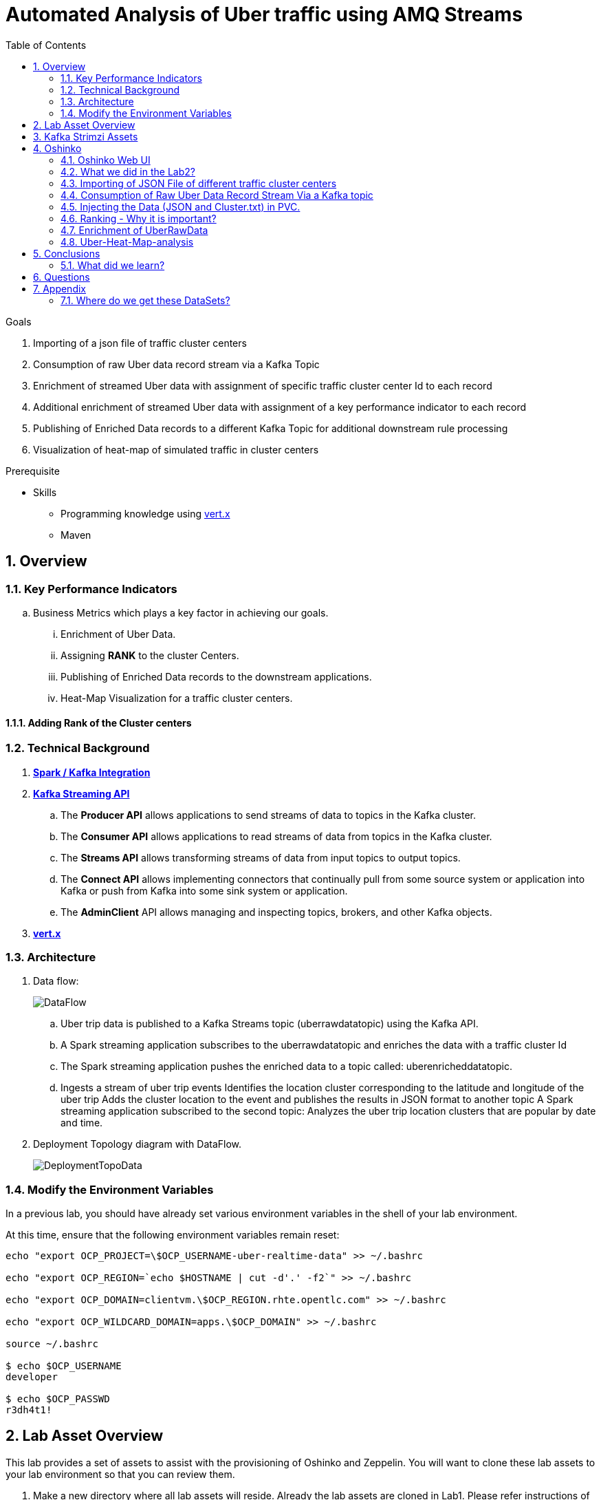 :noaudio:
:scrollbar:
:data-uri:
:toc2:
:linkattrs:

= Automated Analysis of Uber traffic using AMQ Streams

.Goals
. Importing of a json file of traffic cluster centers
. Consumption of raw Uber data record stream via a Kafka Topic
. Enrichment of streamed Uber data with assignment of specific traffic cluster center Id to each record
. Additional enrichment of streamed Uber data with assignment of a key performance indicator to each record
. Publishing of Enriched Data records to a different Kafka Topic for additional downstream rule processing
. Visualization of heat-map of simulated traffic in cluster centers


.Prerequisite
* Skills
** Programming knowledge using link:https://vertx.io/[vert.x]
** Maven

:numbered:

== Overview

=== Key Performance Indicators
.. Business Metrics which plays a key factor in achieving our goals.

... Enrichment of Uber Data.
... Assigning *RANK* to the cluster Centers.
... Publishing of Enriched Data records to the downstream applications.
... Heat-Map Visualization for a traffic cluster centers.

==== Adding Rank of the Cluster centers


=== Technical Background

. *link:https://spark.apache.org/docs/2.2.0/streaming-kafka-0-8-integration.html[Spark / Kafka Integration]*

. *link:https://kafka.apache.org/documentation/#api[Kafka Streaming API]*

.. The *Producer API* allows applications to send streams of data to topics in the Kafka cluster.
.. The *Consumer API* allows applications to read streams of data from topics in the Kafka cluster.
.. The *Streams API* allows transforming streams of data from input topics to output topics.
.. The *Connect API* allows implementing connectors that continually pull from some source system or application into Kafka or push from Kafka into some sink system or application.
.. The *AdminClient* API allows managing and inspecting topics, brokers, and other Kafka objects.

. *link:https://vertx.io/[vert.x]*


=== Architecture
. Data flow:
+
image::images/DataFlowDiagram.png[DataFlow]

.. Uber trip data is published to a Kafka Streams topic (uberrawdatatopic) using the Kafka API.
.. A Spark streaming application subscribes to the uberrawdatatopic and enriches the data with a traffic cluster Id
.. The Spark streaming application pushes the enriched data to a topic called: uberenricheddatatopic.
.. Ingests a stream of uber trip events Identifies the location cluster corresponding to the latitude and longitude of the uber trip Adds the cluster location to the event and publishes the results in JSON format to another topic A Spark streaming application subscribed to the second topic: Analyzes the uber trip location clusters that are popular by date and time.


. Deployment Topology diagram with DataFlow.
+
image::images/DeploymentTopologyLab3Data.png[DeploymentTopoData]

=== Modify the Environment Variables
In a previous lab, you should have already set various environment variables in the shell of your lab environment.

At this time, ensure that the following environment variables remain reset:

-----
echo "export OCP_PROJECT=\$OCP_USERNAME-uber-realtime-data" >> ~/.bashrc

echo "export OCP_REGION=`echo $HOSTNAME | cut -d'.' -f2`" >> ~/.bashrc

echo "export OCP_DOMAIN=clientvm.\$OCP_REGION.rhte.opentlc.com" >> ~/.bashrc

echo "export OCP_WILDCARD_DOMAIN=apps.\$OCP_DOMAIN" >> ~/.bashrc

source ~/.bashrc

$ echo $OCP_USERNAME
developer

$ echo $OCP_PASSWD
r3dh4t1!
-----

== Lab Asset Overview

This lab provides a set of assets to assist with the provisioning of Oshinko and Zeppelin.
You will want to clone these lab assets to your lab environment so that you can review them.

. Make a new directory where all lab assets will reside.
  Already the lab assets are cloned in Lab1. Please refer instructions of Lab1.
. Change directory to the previously cloned lab asset.
+
-----
$ cd $HOME/lab/operational_intelligence/uber-realtime-spark-stream-analysis

-----

. Review the various files specific to this lab :
+
-----
uber-realtime-spark-stream-analysis/
├── data
│   ├── cluster.txt
│   └── uber.csv
├ 
├── pom.xml
├── ReadMe.adoc
└── src
    └── main
        ├── java
        │   └── com
        │       └── streamskafka
        │           └── uber
        │               ├── MsgConsumer.java
        │               └── MsgProducer.java
        └── scala
            └── com
                ├── sparkkafka
                   └── uber
                       ├── UberEnrinchmentDataConsumer.Scala
                       |-- UberRawDataConsumer.Scala
                       |-- UberRawDataProducer.Scala

                |--redhat
                     |--gpte
                         |--UberData
                              |-- ClusterUber.scala

-----


. Several key assets to review are as follows:

.. *pom.xml*
+
Notice that community Apache Spark and community Scala packages are being utilized.
At this time, Red Hat does not intend to provide supported versions of these packages.

.. *Large Datasets of Uber Data*

... Available in the lab assets at:  `uber-data-analysis/src/main/resources/data/uber.csv`
... It is the raw data from the UberData for NLC which describes the Latitude, Longitude, timestamp and BaseId

.. *UberEnrinchmentDataConsumer.scala*

  ... Consumes the Uber.csv file which is a near-real-time-uber-data and send its to the UberTopic which has already been created in Lab1.
  ... Produces the Enriched UberData with KMeans clusterId which is send to the spark streaming which helps for accurate predictions.
 .. How Integration happening with Spark ?
 ... In Lab1 we create a topic called UberTopic which consumes the Uber.csv file and pushed into the spark-streaming. Please refer the deployment Topology diagram with Uber.csv file.


== Kafka Strimzi Assets
.. Apache Kafka is provided by Strimzi.
.. To experiment with the latest Strimzi version please refer to the official documentation.

----
$ oc create -f https://raw.githubusercontent.com/Pkrish15/operational_intelligence/master/templates/openshift-kafka-strimzi-template.yaml

template "strimzi" created
----
.. Create a new-app Strimzi using the following Command

----
$ oc new-app Strimzi

--> Deploying template "developer-uber-realtime-data/strimzi" to project developer-uber-realtime-data

     Apache Kafka (Ephemeral storage)
     ---------
     This template installes Apache Zookeeper and Apache Kafka clusters. For more information about using this template see https://github.com/strimzi/strimzi

     WARNING: Any data stored will be lost upon pod destruction. Only use this template for testing."

     Use 'kafka:9092' as bootstrap server in your application

     * With parameters:
        * Number of Zookeper cluster nodes (odd number of nodes is recomended)=1
        * Number of Kafka cluster nodes=3
        * Repository Name=strimzi
        * Kafka image Name=kafka-statefulsets
        * Kafka image tag=0.1.0
        * Zookeeper image Name=zookeeper
        * Zookeeper image tag=0.1.0
        * Zookeeper healthcheck initial delay=15
        * Zookeeper healthcheck timeout=5
        * Kafka healthcheck initial delay=15
        * Kafka healthcheck timeout=5
        * Default replication factor=1
        * Offsets replication factor=3
        * Transaction state replication factor=3
        * Kafka metrics enabled=true
        * Zookeeper metrics enabled=true

--> Creating resources ...
    service "kafka" created
    service "kafka-headless" created
    service "zookeeper" created
    service "zookeeper-headless" created
    configmaps "kafka-metrics-config" created
    statefulsets.apps "kafka" created
    configmaps "zookeeper-metrics-config" created
    statefulsets.apps "zookeeper" created

--> Success


----

== Oshinko

=== Oshinko Web UI

. Log into OpenShift Environment using OC Client Tool to your Lab Region
+
-----
$ oc login https://$HOSTNAME:8443 -u $OCP_USERNAME -p $OCP_PASSWD
-----

. Create and switch to the OCP project specific to this lab:
+
-----
$ oc new-project $OCP_USERNAME-uber-realtime-data --description=$OCP_USERNAME-uber-realtime-data



$ oc project $OCP_USERNAME-uber-realtime-data
-----

. In your OpenShift namespace, create needed Oshinko templates:
+
-----
$ oc create \
     -f https://raw.githubusercontent.com/gpe-mw-training/operational_intelligence/1.0.3/templates/oshinko-cluster.yaml \
     -n $OCP_USERNAME-uber-realtime-data
-----

. Provision the Oshinko-WebUI
+
-----

$ oc new-app oshinko-webui -n $OCP_USERNAME-uber-realtime-data > /tmp/oshinko-web.txt

-----
+
.. Review the output found in /tmp/oshinko-web.txt
+
----
--> Deploying template "developer-uber-realtime-data/oshinko-webui" to project developer-uber-realtime-data

     * With parameters:
        * SPARK_DEFAULT=
        * OSHINKO_WEB_NAME=oshinko-web
        * OSHINKO_WEB_IMAGE=radanalyticsio/oshinko-webui:stable
        * OSHINKO_WEB_ROUTE_HOSTNAME=
        * OSHINKO_REFRESH_INTERVAL=5

--> Creating resources ...
    service "oshinko-web-proxy" created
    service "oshinko-web" created
    route "oshinko-web" created
    deploymentconfig "oshinko-web" created
--> Success
    Access your application via route 'oshinko-web-user3-uber-data.apps.6d13.openshift.opentlc.com'
    Run 'oc status' to view your app.

----
. Review the template that has been created
+
-----
$ oc get template oshinko-webui -n $OCP_USERNAME-uber-realtime-data -o yaml | more
-----


. Wait until both containers of the oshinko-web pod have started:
+
-----
$ oc get pods -w
NAME                  READY     STATUS    RESTARTS   AGE


oshinko-web-1-86blg   2/2       Running   0
-----


. Log into the Oshinko web UI
.. Point your browser to the output of the following command:
+
-----
$ echo -en "\n\nhttp://"$(oc get route/oshinko-web -o template --template {{.spec.host}} -n $OCP_USERNAME-uber-realtime-data)/webui"\n\n"
-----
+
image::images/oshinko_homepage.png[oshinko_homepage]

.. At this time, the Oshinko web UI is not secured. It is recommended to use Oshinko webui non-secured port.
+
Subsequently, you should be able to access the UI without authenticating and Ensure that OshinkWebUI is up and running. All our Modules will be deployed in the Oshinko cluster.


=== What we did in the Lab2?
In Lab2 we just created a model with the Historical data (Uber.csv), build a training set, Identified the patterns and did a Test Predictions.

In Lab3 we are going to use the Deployed Model and to give accurate predictions.

image::images/picture1.png[recall]

=== Importing of JSON File of different traffic cluster centers
.. In Lab2 we used the model with the Historical Data (uber.csv).
.. In Lab3 we are going to Enrich the data with ClusterId and the output format will be like as shown below.

image::images/uberEnricheddatatopic.png[ubet]

.. Visual representation of the data along with Cluster Centers will be displayed as shown below.

image::images/clusterCenters.png[cc]
.. We are saving this JSON File in our Version Control as cluster.txt file and we would use it for near Real Time Streaming.
.. uber.csv is our sample data which we used in our Lab2. This data is converted into cluster.txt file and it is done in our LocalIDE.

image::images/versioncontrol.png[vc]


==== How it is Handled?
It is handled in *LocalIDE* only, ClusterUber.scala code handles this.
----
//In this Line

model.write.overwrite().save("savemodel")
   // model can be  re-loaded like this
   // val sameModel = KMeansModel.load("/data/savemodel")
   //
   // to save the categories dataframe as json data
   val res = spark.sql("select dt, lat, lon, base, prediction as cid FROM uber order by dt")
   res.write.format("json").save("uber.json")
   res.write.format("txt").save("cluster.txt")
 }
----
.. uber.json file is persisted in a disk and it is stored in our GitHub.
.. It will be used for an Input for Spark Stream Processing.

=== Consumption of Raw Uber Data Record Stream Via a Kafka topic
.. Uber trip data is published to a UberRawData topic using the Kafka API.

image::images/uberrawdatatopic.png[UberRawData]

.. A Spark streaming application subscribed to the UberRawData topic.
Ingests a stream of uber trip events
... Identifies the location cluster corresponding to the latitude and longitude of the uber trip
... Adds the cluster location to the event and publishes the results in JSON format to uberenricheddatatopic
... A Spark streaming application subscribed to the uberEnricheddatatopic topic.
..... Analyzes the uber trip location clusters that are popular by date and time. Enriched Data will look like this below.
Addition of Cluster Center Parameter.

----
{"dt":"2014-08-01 00:04:00","lat":40.7047,"lon":-73.9349,"base":"B02617","cluster":6}
{"dt":"2014-08-01 00:06:00","lat":40.7226,"lon":-74.0034,"base":"B02598","cluster":9}
{"dt":"2014-08-01 00:06:00","lat":40.7577,"lon":-73.9619,"base":"B02617","cluster":3}
{"dt":"2014-08-01 00:06:00","lat":40.7489,"lon":-73.9777,"base":"B02617","cluster":8}
{"dt":"2014-08-01 00:06:00","lat":40.7672,"lon":-73.953,"base":"B02617","cluster":0}
----
=== Injecting the Data (JSON and Cluster.txt) in PVC.
. Create a configuration map based on the uber.csv data file found in your lab assets:

----
oc set volume dc/oshinko-web \
> --add --overwrite \
> --name=uber-data-volume \
> -t configmap \
> --configmap-name=uber-data-cm \
> -m /data/uber.csv \
> --sub-path=uber.csv \
> --default-mode=0644

----
. Create a configuration map based on the cluster.txt data file found in your lab assets:

=== Ranking - Why it is important?
.. In lab2, we could display the cluster centers in Zeppelin notebooks which shows the ranking. Here the ranking is static, which helps us to learn about the pattern recognition and historical analysis of data.
.. In lab3, we use the ranking which is dynamic helps in calculating the raise in price which is used by the Red Hat Decision Manager.

==== How it is handled?
.. In UberEnrinchmentDataConsumer.scala the following below lines indicate

----
val clust = categories.select($"dt", $"lat", $"lon", $"base", $"prediction".alias("cid")).orderBy($"dt")
 val res = clust.join(ccdf, Seq("cid")).orderBy($"dt")

 // Find the rank of Cluster using the parameters date, lat, lon and baseId and sort them.
 val rank= res.orderBy($"dt",$"lat",$"lon",$"base")
// val rank= clust.join(($"cid"),Seq("cid"))
 res.show
 rank.show
 //OutPut shown here with the cluster parameter in JSON file which is Rank
// {"dt":"2014-08-01 00:04:00","lat":40.7047,"lon":-73.9349,"base":"B02617","cluster":9}
// {"dt":"2014-08-01 00:06:00","lat":40.7226,"lon":-74.0034,"base":"B02598","cluster":6}
// {"dt":"2014-08-01 00:06:00","lat":40.7577,"lon":-73.9619,"base":"B02617","cluster":3}
// {"dt":"2014-08-01 00:06:00","lat":40.7489,"lon":-73.9777,"base":"B02617","cluster":2}
// {"dt":"2014-08-01 00:06:00","lat":40.7672,"lon":-73.953,"base":"B02617","cluster":0}

----

=== Enrichment of UberRawData
==== Why Data Enrichment is needed?
... In-order to determine on how many pickups occurred in each cluster.
... Which Hours of the day and which cluster had the highest number of pickups.
... In-order to identify the Heatmap Layer for Realtime Dashboard Display.

==== Deployment Methodology

===== Execution of ClusterUber Application on Oshinko CLUSTER
Via the OC Command Utility we can deploy this Module using the below oc command line.

.. The Command Line Arguments is given below :
+
-----
$ oc new-app --template oshinko-java-spark-build-dc \
    -p APPLICATION_NAME=uber-real-time-analysis \
    -p APP_MAIN_CLASS=com.redhat.gpte.uberdata.ClusterUber \
    -p GIT_URI= https://github.com/gpe-mw-training/operational_intelligence.git \
    -p APP_FILE=uberEnrichmentData.jar
-----

.. Check the Build logs
-----
$ oc logs -f bc/uber-spark-stream-analysis >>bcuber-spark1.txt
-----

.. Check the Deployment logs
-----
$ oc logs -f dc/uber-spark-stream-analysis >>dcuber-spark1.txt
-----
==== Execution of UberRawDataProducer Application on Oshinko Cluster
Via the OC Command Utility we can deploy this Module using the below oc command line.

.. The Command Line Arguments is given below :
+
----
$ oc new-app --template oshinko-java-spark-build-dc \
    -p APPLICATION_NAME=uber-real-time-analysis \
    -p APP_MAIN_CLASS=com.redhat.gpte.sparkkafka.uber.UberRawDataProducer \
    -p GIT_URI= https://github.com/gpe-mw-training/operational_intelligence.git \
    -p APP_FILE=uberEnrichmentData.jar
----

.. Check the Build logs

----
$ oc logs -f bc/uber-spark-stream-analysis >>bcuber-spark2.txt
----
.. Check the Deployment logs

----
$ oc logs -f dc/uber-spark-stream-analysis >>dcuber-spark2.txt
----


==== Execution of EnrichedUberData Application on Oshinko Cluster
Via the OC Command Utility we can deploy this Module using the below oc command line.

.. The Command Line Arguments is given below :
+
----
$ oc new-app --template oshinko-java-spark-build-dc \
    -p APPLICATION_NAME=uber-real-time-analysis \
    -p APP_MAIN_CLASS=com.redhat.gpte.sparkkafka.uber.UberEnrichmentDataConsumer \
    -p GIT_URI= https://github.com/gpe-mw-training/operational_intelligence.git \
    -p APP_FILE=uberEnrichmentData.jar
----

.. Check the Build logs

----
$ oc logs -f bc/uber-spark-stream-analysis >>bcuber-spark3.txt
----
.. Check the Deployment logs

----
$ oc logs -f dc/uber-spark-stream-analysis >>dcuber-spark3.txt
----
=== Uber-Heat-Map-analysis
The Vert.x toolkit is event-driven, using an event bus to distribute events to work handler services, called verticles. Vert.x, similar to Node.js, employs a non-blocking model with a single threaded event-loop to handle work. The Vert.x SockJS event bus bridge allows web applications to communicate bi-directionally with the Vert.x event bus using Websockets, which allows you to build real-time web applications with server push functionality.

image::images/Vert.xGeneral.png[Vertx]

==== Deployment diagram
.. A Vert.x Kafka client verticle consumes messages from the Kafka Streams topic and publishes the messages on a Vert.x event bus.
.. A Javascript browser client subscribes to the Vert.x event bus using SockJS and displays the Uber trip locations on a Google Heatmap.

image::images/VertxDataFlow.png[vertxdataflow]

==== Deployment in OpenShift.
. Create a build using the following command.
----
$ oc create -f https://raw.githubusercontent.com/gpe-mw-training/operational_intelligence/master/templates/vertx.yaml

OutPut

buildconfig "vertx-s2i" created
imagestream "vertx-centos" created
imagestream "vertx-s2i" created
template "uber-heatmap" created

$ oc new-app uber-heatmap

OutPut

--> Deploying template "developer-uber-realtime-data/uber-heatmap" to project developer-uber-realtime-data

     uber-heatmap
     ---------
     RealTime Vert.x application build with Maven

     * With parameters:
        * APPLICATION_NAME=uber-heat-map-analysis
        * APPLICATION_HOSTNAME=
        * GIT_URI=https://github.com/gpe-mw-training/operational_intelligence.git
        * GIT_REF=initial-work
        * CONTEXT_DIR=uber-heat-map-analysis
        * APP_OPTIONS=
        * GITHUB_TRIGGER_SECRET=gsnhp1Lu # generated
        * GENERIC_TRIGGER_SECRET=LEvXMMcl # generated

--> Creating resources ...
    buildconfig "uber-heat-map-analysis" created
    imagestream "uber-heat-map-analysis" created
    deploymentconfig "uber-heat-map-analysis" created
    route "uber-heat-map-analysis" created
    service "uber-heat-map-analysis" created
--> Success
    Build scheduled, use 'oc logs -f bc/uber-heat-map-analysis' to track its progress.
    Access your application via route 'uber-heat-map-analysis-developer-uber-realtime-data.apps.clientvm.1f6b.openshift.opentlc.com'
    Run 'oc status' to view your app.

$ mvn clean install package -e

$ java -jar ./target/uber-heatmap.jar web 8080 uberEnricheddatatopic

----


==== OutPut Visualization representation

*The Dashboard Vert.x HTML5 Javascript Client*
The client uses a Google Maps Heatmap Layer to visually depict the intensity of the Uber trip cluster locations on a Manhattan Google map. With the Google Heatmap, areas of higher intensity will be colored red, and areas of lower intensity will appear green. The dashboard app uses Google Maps markers to mark cluster centers.

image::images/Vertx_realtime.png[vr]
.. The messages received from the server application are in JSON format and contain the following for each trip location: the cluster center id, datetime, latitude and longitude for the trip, base for the trip, and latitude and longitude for the cluster center.

An example is shown below:

----
{"cid":18, "dt":"2014-08-01 08:51:00", "lat":40.6858, "lon":-73.9923, "base":"B02682", "clat":40.67462874550765, "clon":-73.98667466026531}
----



== Conclusions

====  What did we learn?

Apache Strimzi - Basics of Apache Strimzi and it's deployment on OpenShift.

Spark Streaming - Excellent API for structured streaming and it is an advanced concept in Apache Spark. Since, it uses catalyst optimizer, it provides an excellent performance benefits and it is the most prefered query language for the datascientists all over the world.

Kafka with Apache Spark Integration - We learned Apache Kafka integration with Spark on Strimzi Cluster.

== Questions

TO-DO :  questions to test student knowledge of the concepts / learning objectives of this lab

== Appendix

=== Where do we get these DataSets?

http://data.beta.nyc/dataset/uber-trip-data-foiled-apr-sep-2014

ifdef::showscript[]

=== ClusterQuota and Limit Range for Zeppelin Interpreter

==== Cluster Quota
A resource quota, defined by a ResourceQuota object, provides constraints that limit aggregate resource consumption per project. It can limit the quantity of objects that can be created in a project by type, as well as the total amount of compute resources and storage that may be consumed by resources in that project.

==== Limit Range
A limit range, defined by a LimitRange object, enumerates compute resource constraints in a project at the pod, container, image, image stream, and persistent volume claim level, and specifies the amount of resources that a pod, container, image, image stream, or persistent volume claim can consume.

All resource create and modification requests are evaluated against each LimitRange object in the project. If the resource violates any of the enumerated constraints, then the resource is rejected. If the resource does not set an explicit value, and if the constraint supports a default value, then the default value is applied to the resource.

By default, all OCP projects are assigned a limit range.  the limit range assigns default limits and requests for both CPU and RAM if the DCs themselves don't specify limits and requests.
The default CPU limit is set to 1/20th of a CPU.  So Spark was running on 1/20th of a CPU.

In general, all of us should always understand the details of LimitRanges assigned to our projects.
And its very likely that we should be adding/tweaking the limits and requests in our DC's.

==== CPU Limits

Each container in a pod can specify the amount of CPU it is limited to use on a node. CPU limits control the maximum amount of CPU that your container may use independent of contention on the node. If a container attempts to exceed the specified limit, the system will throttle the container. This allows the container to have a consistent level of service independent of the number of pods scheduled to the node.

==== Memory Requests
By default, a container is able to consume as much memory on the node as possible. In order to improve placement of pods in the cluster, specify the amount of memory required for a container to run. The scheduler will then take available node memory capacity into account prior to binding your pod to a node. A container is still able to consume as much memory on the node as possible even when specifying a request.

==== Memory Limits
If you specify a memory limit, you can constrain the amount of memory the container can use. For example, if you specify a limit of 200Mi, a container will be limited to using that amount of memory on the node. If the container exceeds the specified memory limit, it will be terminated and potentially restarted dependent upon the container restart policy.

=== Do we need to Know them
The above parameters are managed by the cluster Administrator and Infrastructure team, Hence it is not needed for the students to learn. But a basic concept of Knowing this will help.

*Students are expected to learn this much alone.*
----
For Viewing Quotas

$ oc get quota -n user3-uber-data
NAME                AGE
besteffort          11m
compute-resources   2m
object-counts       29m
...
...
$ oc describe quota object-counts -n user3-uber-data
Name:			object-counts
Namespace:		user3-uber-data
Resource		Used	Hard
--------		----	----
configmaps		3	10
persistentvolumeclaims	0	4
replicationcontrollers	3	20
secrets			9	10
services		2	10

For Viewing Limit Ranges

$ oc get limits -n user3-uber-data
NAME              AGE
resource-limits   6d

$ oc describe limits resource-limits
Name:		resource-limits
Namespace:	use3-uber-data
Type		Resource	Min	Max	Default Request	Default Limit	Max Limit/Request Ratio
----		--------	---	---	---------------	-------------	-----------------------
Pod		cpu		30m	2	-		-		-
Pod		memory		150Mi	1Gi	-		-		-
Container	memory		150Mi	1Gi	307Mi		512Mi		-
Container	cpu		30m	2	60m		1		-

$ oc describe limits resource-limits -n user3-uber-data
Name:                           resource-limits
Namespace:                      demoproject
Type                            Resource                Min     Max     Default Request Default Limit   Max Limit/Request Ratio
----                            --------                ---     ---     --------------- -------------   -----------------------
Pod                             cpu                     200m    2       -               -               -
Pod                             memory                  6Mi     1Gi     -               -               -
Container                       cpu                     100m    2       200m            300m            10
Container                       memory                  4Mi     1Gi     100Mi           200Mi           -
openshift.io/Image              storage                 -       1Gi     -               -               -
openshift.io/ImageStream        openshift.io/image      -       12      -               -               -
openshift.io/ImageStream        openshift.io/image-tags -       10      -               -               -


endif::showscript[]
